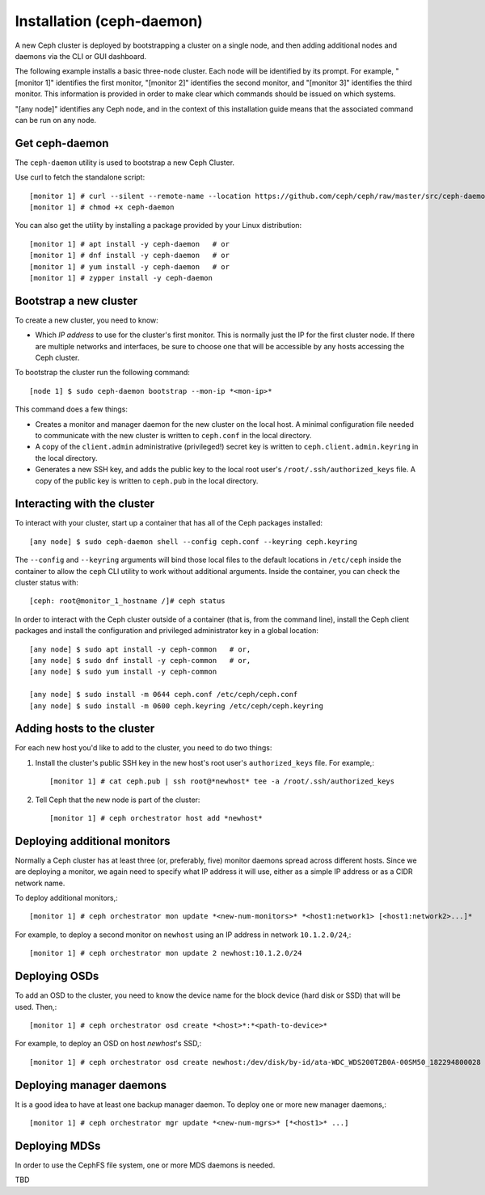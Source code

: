 ============================
 Installation (ceph-daemon)
============================

A new Ceph cluster is deployed by bootstrapping a cluster on a single
node, and then adding additional nodes and daemons via the CLI or GUI
dashboard.

The following example installs a basic three-node cluster. Each
node will be identified by its prompt. For example, "[monitor 1]"
identifies the first monitor, "[monitor 2]" identifies the second
monitor, and "[monitor 3]" identifies the third monitor. This
information is provided in order to make clear which commands
should be issued on which systems.

"[any node]" identifies any Ceph node, and in the context
of this installation guide means that the associated command
can be run on any node.

.. highlight:: console

Get ceph-daemon
===============

The ``ceph-daemon`` utility is used to bootstrap a new Ceph Cluster.

Use curl to fetch the standalone script::

  [monitor 1] # curl --silent --remote-name --location https://github.com/ceph/ceph/raw/master/src/ceph-daemon/ceph-daemon
  [monitor 1] # chmod +x ceph-daemon
  
You can also get the utility by installing a package provided by
your Linux distribution::

   [monitor 1] # apt install -y ceph-daemon   # or
   [monitor 1] # dnf install -y ceph-daemon   # or
   [monitor 1] # yum install -y ceph-daemon   # or
   [monitor 1] # zypper install -y ceph-daemon


Bootstrap a new cluster
=======================

To create a new cluster, you need to know:

* Which *IP address* to use for the cluster's first monitor.  This is
  normally just the IP for the first cluster node.  If there are
  multiple networks and interfaces, be sure to choose one that will be
  accessible by any hosts accessing the Ceph cluster.

To bootstrap the cluster run the following command::

  [node 1] $ sudo ceph-daemon bootstrap --mon-ip *<mon-ip>*

This command does a few things:

* Creates a monitor and manager daemon for the new cluster on the
  local host.  A minimal configuration file needed to communicate with
  the new cluster is written to ``ceph.conf`` in the local directory.
* A copy of the ``client.admin`` administrative (privileged!) secret
  key is written to ``ceph.client.admin.keyring`` in the local directory.
* Generates a new SSH key, and adds the public key to the local root user's
  ``/root/.ssh/authorized_keys`` file.  A copy of the public key is written
  to ``ceph.pub`` in the local directory.

Interacting with the cluster
============================

To interact with your cluster, start up a container that has all of 
the Ceph packages installed::

  [any node] $ sudo ceph-daemon shell --config ceph.conf --keyring ceph.keyring

The ``--config`` and ``--keyring`` arguments will bind those local
files to the default locations in ``/etc/ceph`` inside the container
to allow the ``ceph`` CLI utility to work without additional
arguments.  Inside the container, you can check the cluster status with::

  [ceph: root@monitor_1_hostname /]# ceph status

In order to interact with the Ceph cluster outside of a container
(that is, from the command line), install the Ceph
client packages and install the configuration and privileged 
administrator key in a global location::

   [any node] $ sudo apt install -y ceph-common   # or,
   [any node] $ sudo dnf install -y ceph-common   # or,
   [any node] $ sudo yum install -y ceph-common

   [any node] $ sudo install -m 0644 ceph.conf /etc/ceph/ceph.conf
   [any node] $ sudo install -m 0600 ceph.keyring /etc/ceph/ceph.keyring

Adding hosts to the cluster
===========================

For each new host you'd like to add to the cluster, you need to do two things:

#. Install the cluster's public SSH key in the new host's root user's
   ``authorized_keys`` file.  For example,::

     [monitor 1] # cat ceph.pub | ssh root@*newhost* tee -a /root/.ssh/authorized_keys

#. Tell Ceph that the new node is part of the cluster::

     [monitor 1] # ceph orchestrator host add *newhost*

Deploying additional monitors
=============================

Normally a Ceph cluster has at least three (or, preferably, five)
monitor daemons spread across different hosts.  Since we are deploying
a monitor, we again need to specify what IP address it will use,
either as a simple IP address or as a CIDR network name.

To deploy additional monitors,::

  [monitor 1] # ceph orchestrator mon update *<new-num-monitors>* *<host1:network1> [<host1:network2>...]*

For example, to deploy a second monitor on ``newhost`` using an IP
address in network ``10.1.2.0/24``,::

  [monitor 1] # ceph orchestrator mon update 2 newhost:10.1.2.0/24

Deploying OSDs
==============

To add an OSD to the cluster, you need to know the device name for the
block device (hard disk or SSD) that will be used.  Then,::

  [monitor 1] # ceph orchestrator osd create *<host>*:*<path-to-device>*

For example, to deploy an OSD on host *newhost*'s SSD,::

  [monitor 1] # ceph orchestrator osd create newhost:/dev/disk/by-id/ata-WDC_WDS200T2B0A-00SM50_182294800028

Deploying manager daemons
=========================

It is a good idea to have at least one backup manager daemon.  To
deploy one or more new manager daemons,::

  [monitor 1] # ceph orchestrator mgr update *<new-num-mgrs>* [*<host1>* ...]

Deploying MDSs
==============

In order to use the CephFS file system, one or more MDS daemons is needed.

TBD
